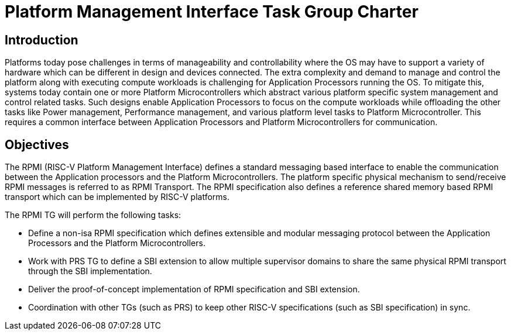 = Platform Management Interface Task Group Charter

== Introduction
Platforms today pose challenges in terms of manageability and controllability
where the OS may have to support a variety of hardware which can be different
in design and devices connected. The extra complexity and demand to manage and
control the platform along with executing compute workloads is challenging for
Application Processors running the OS. To mitigate this, systems today contain
one or more Platform Microcontrollers which abstract various platform specific
system management and control related tasks. Such designs enable Application 
Processors to focus on the compute workloads while offloading the other tasks
like Power management, Performance management, and various platform level tasks
to Platform Microcontroller. This requires a common interface between
Application Processors and Platform Microcontrollers for communication.

== Objectives
The RPMI (RISC-V Platform Management Interface) defines a standard messaging
based interface to enable the communication between the Application processors
and the Platform Microcontrollers. The platform specific physical mechanism to
send/receive RPMI messages is referred to as RPMI Transport.
The RPMI specification also defines a reference shared memory based RPMI
transport which can be implemented by RISC-V platforms.

The RPMI TG will perform the following tasks:

* Define a non-isa RPMI specification which defines extensible and modular
messaging protocol between the Application Processors and the Platform
Microcontrollers.
* Work with PRS TG to define a SBI extension to allow multiple supervisor domains
to share the same physical RPMI transport through the SBI implementation.
* Deliver the proof-of-concept implementation of RPMI specification and SBI extension.
* Coordination with other TGs (such as PRS) to keep other RISC-V specifications
(such as SBI specification) in sync.
